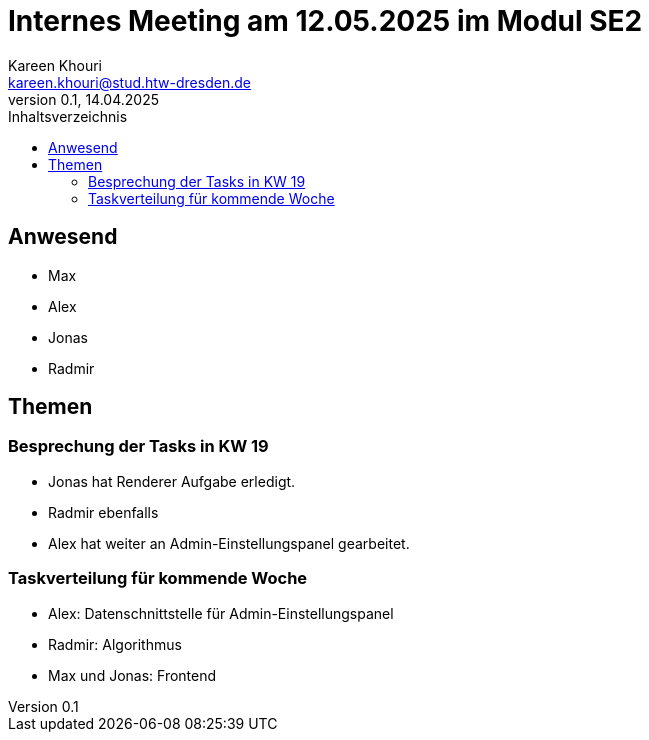 = Internes Meeting am 12.05.2025 im Modul SE2
Kareen Khouri <kareen.khouri@stud.htw-dresden.de>
0.1, 14.04.2025
:toc:
:toc-title: Inhaltsverzeichnis

== Anwesend
* Max
* Alex
* Jonas
* Radmir

== Themen

=== Besprechung der Tasks in KW 19

* Jonas hat Renderer Aufgabe erledigt.
* Radmir ebenfalls
* Alex hat weiter an Admin-Einstellungspanel gearbeitet.

=== Taskverteilung für kommende Woche

* Alex: Datenschnittstelle für Admin-Einstellungspanel
* Radmir: Algorithmus
* Max und Jonas: Frontend
